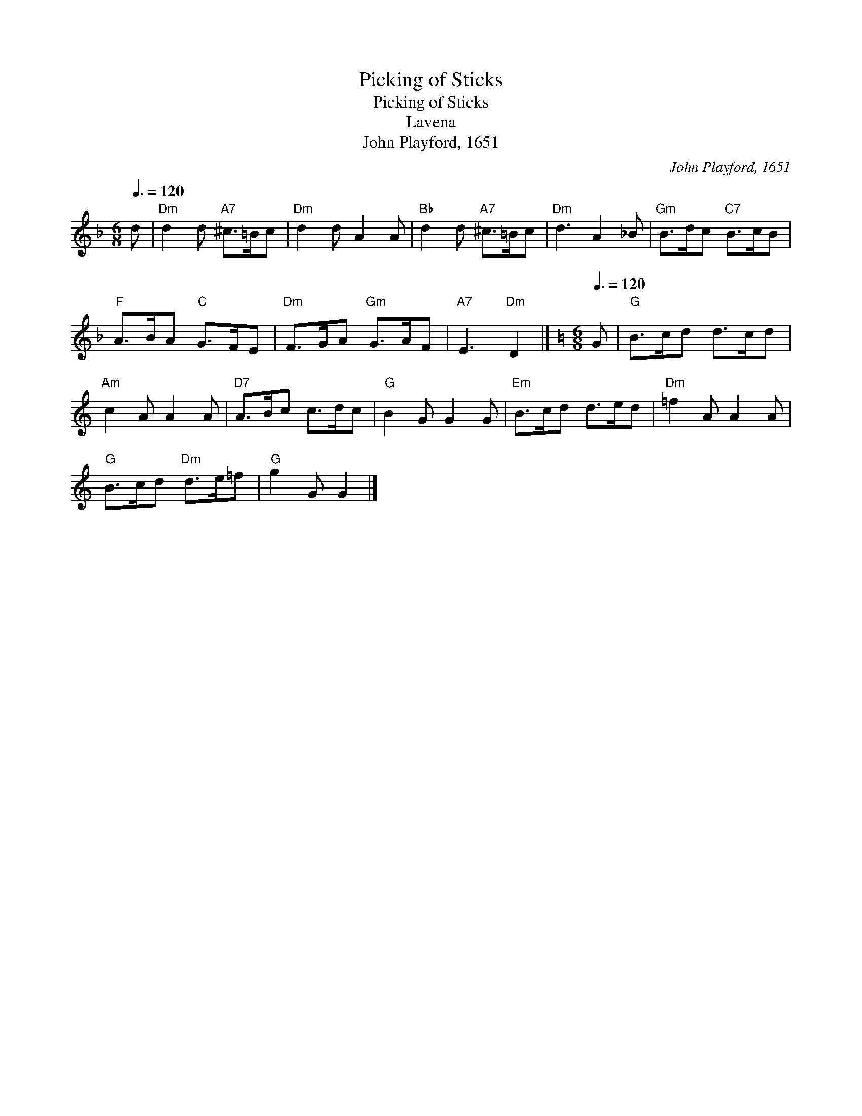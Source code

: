X:1
T:Picking of Sticks
T:Picking of Sticks
T:Lavena
T:John Playford, 1651
C:John Playford, 1651
L:1/8
Q:3/8=120
M:6/8
K:Dmin
V:1 treble 
V:1
 d |"Dm" d2 d"A7" ^c>=Bc |"Dm" d2 d A2 A |"Bb" d2 d"A7" ^c>=Bc |"Dm" d3 A2 _B |"Gm" B>dc"C7" B>cB | %6
"F" A>BA"C" G>FE |"Dm" F>GA"Gm" G>AF |"A7" E3"Dm" D2 |][K:C][M:6/8][Q:3/8=120] G |"G" B>cd d>cd | %11
"Am" c2 A A2 A |"D7" A>Bc c>dc |"G" B2 G G2 G |"Em" B>cd d>ed |"Dm" =f2 A A2 A | %16
"G" B>cd"Dm" d>e=f |"G" g2 G G2 |] %18

